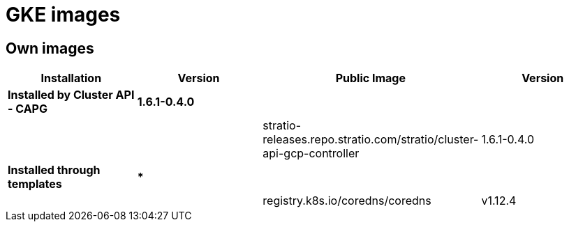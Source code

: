 = GKE images

== Own images

|===
| Installation | Version | Public Image | Version

| *Installed by Cluster API - CAPG*
| *1.6.1-0.4.0*
|
|

|
|
| stratio-releases.repo.stratio.com/stratio/cluster-api-gcp-controller
| 1.6.1-0.4.0

| *Installed through templates*
| ***
|
|

|
|
| registry.k8s.io/coredns/coredns
| v1.12.4
|===
